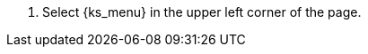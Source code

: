 // :ks_include_id: f19343cbb46b40ed9e124afde952b084
. Select pass:a,q[{ks_menu}] in the upper left corner of the page.